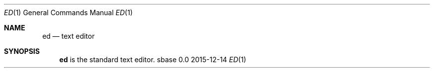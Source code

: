 .Dd 2015-12-14
.Dt ED 1
.Os sbase 0.0
.Sh NAME
.Nm ed
.Nd text editor
.Sh SYNOPSIS
.Nm
is the standard text editor.
